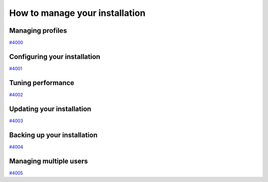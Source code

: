 .. _how-to:installation:

*******************************
How to manage your installation
*******************************


.. _how-to:installation:profile:

Managing profiles
=================

`#4000`_


.. _how-to:installation:configure:

Configuring your installation
=============================

`#4001`_


.. _how-to:installation:performance:

Tuning performance
==================

`#4002`_


.. _how-to:installation:update:

Updating your installation
==========================

`#4003`_


.. _how-to:installation:backup:

Backing up your installation
============================

`#4004`_


.. _how-to:installation:multi-user:

Managing multiple users
=======================

`#4005`_



.. _#4000: https://github.com/aiidateam/aiida-core/issues/4000
.. _#4001: https://github.com/aiidateam/aiida-core/issues/4001
.. _#4002: https://github.com/aiidateam/aiida-core/issues/4002
.. _#4003: https://github.com/aiidateam/aiida-core/issues/4003
.. _#4004: https://github.com/aiidateam/aiida-core/issues/4004
.. _#4005: https://github.com/aiidateam/aiida-core/issues/4005
